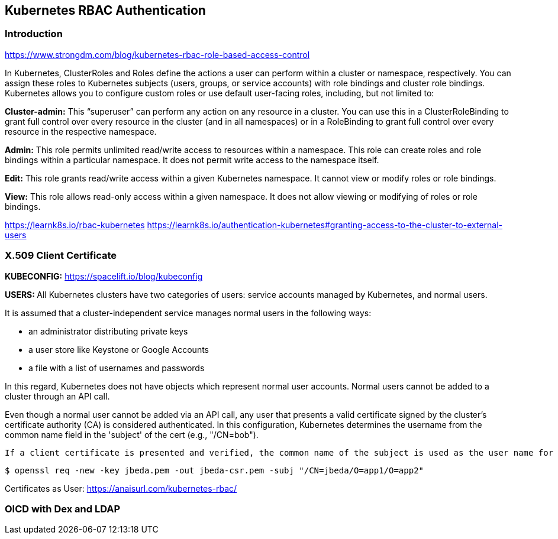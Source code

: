 == Kubernetes RBAC Authentication

=== Introduction

https://www.strongdm.com/blog/kubernetes-rbac-role-based-access-control

In Kubernetes, ClusterRoles and Roles define the actions a user can perform within a cluster or namespace, respectively. You can assign these roles to Kubernetes subjects (users, groups, or service accounts) with role bindings and cluster role bindings. Kubernetes allows you to configure custom roles or use default user-facing roles, including, but not limited to:

*Cluster-admin:* This “superuser” can perform any action on any resource in a cluster. You can use this in a ClusterRoleBinding to grant full control over every resource in the cluster (and in all namespaces) or in a RoleBinding to grant full control over every resource in the respective namespace.

*Admin:* This role permits unlimited read/write access to resources within a namespace. This role can create roles and role bindings within a particular namespace. It does not permit write access to the namespace itself.

*Edit:* This role grants read/write access within a given Kubernetes namespace. It cannot view or modify roles or role bindings.

*View:* This role allows read-only access within a given namespace. It does not allow viewing or modifying of roles or role bindings.

https://learnk8s.io/rbac-kubernetes
https://learnk8s.io/authentication-kubernetes#granting-access-to-the-cluster-to-external-users

=== X.509 Client Certificate

*KUBECONFIG:*
https://spacelift.io/blog/kubeconfig

**USERS: **
All Kubernetes clusters have two categories of users: service accounts managed by Kubernetes, and normal users.

It is assumed that a cluster-independent service manages normal users in the following ways:

- an administrator distributing private keys
- a user store like Keystone or Google Accounts
- a file with a list of usernames and passwords

In this regard, Kubernetes does not have objects which represent normal user accounts. Normal users cannot be added to a cluster through an API call.

Even though a normal user cannot be added via an API call, any user that presents a valid certificate signed by the cluster's certificate authority (CA) is considered authenticated. In this configuration, Kubernetes determines the username from the common name field in the 'subject' of the cert (e.g., "/CN=bob").

 If a client certificate is presented and verified, the common name of the subject is used as the user name for the request. As of Kubernetes 1.4, client certificates can also indicate a user's group memberships using the certificate's organization fields. To include multiple group memberships for a user, include multiple organization fields in the certificate.

```
$ openssl req -new -key jbeda.pem -out jbeda-csr.pem -subj "/CN=jbeda/O=app1/O=app2"

```

Certificates as User:
https://anaisurl.com/kubernetes-rbac/

=== OICD with Dex and LDAP